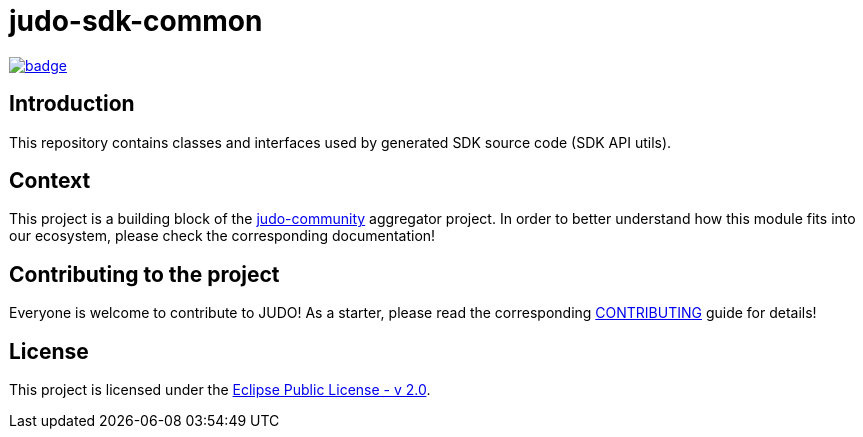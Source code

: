 = judo-sdk-common

image::https://github.com/BlackBeltTechnology/judo-runtime-core-jsl/actions/workflows/build.yml/badge.svg?branch=develop[link="https://github.com/BlackBeltTechnology/judo-runtime-core-jsl/actions/workflows/build.yml" float="center"]

== Introduction

This repository contains classes and interfaces used by generated SDK source code (SDK API utils).

== Context

This project is a building block of the https://github.com/BlackBeltTechnology/judo-community[judo-community] aggregator
project. In order to better understand how this module fits into our ecosystem, please check the corresponding documentation!

== Contributing to the project

Everyone is welcome to contribute to JUDO! As a starter, please read the corresponding link:CONTRIBUTING.adoc[CONTRIBUTING] guide for details!

== License

This project is licensed under the https://www.eclipse.org/legal/epl-2.0/[Eclipse Public License - v 2.0].
